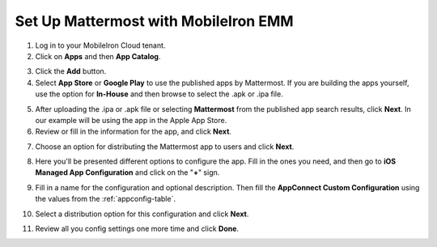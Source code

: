 Set Up Mattermost with MobileIron EMM
=====================================

1. Log in to your MobileIron Cloud tenant.

2. Click on **Apps** and then **App Catalog**.

.. image:: ../../source/images/mobileiron_step2.png

3. Click the **Add** button.

4. Select **App Store** or **Google Play** to use the published apps by Mattermost. If you are building the apps yourself, use the option for **In-House** and then browse to select the .apk or .ipa file.

.. image:: ../../source/images/mobileiron_step4.png

5. After uploading the .ipa or .apk file or selecting **Mattermost** from the published app search results, click **Next**. In our example will be using the app in the Apple App Store.

6. Review or fill in the information for the app, and click **Next**.

.. image:: ../../source/images/mobileiron_step6.png

7. Choose an option for distributing the Mattermost app to users and click **Next**.

.. image:: ../../source/images/mobileiron_step7.png

8. Here you'll be presented different options to configure the app. Fill in the ones you need, and then go to **iOS Managed App Configuration** and click on the "**+**" sign.

.. image:: ../../source/images/mobileiron_step8.png

9. Fill in a name for the configuration and optional description. Then fill the **AppConnect Custom Configuration** using the values from the :ref:`appconfig-table`.

.. image:: ../../source/images/mobileiron_step9.png

10. Select a distribution option for this configuration and click **Next**.

.. image:: ../../source/images/mobileiron_step10.png

11. Review all you config settings one more time and click **Done**.
